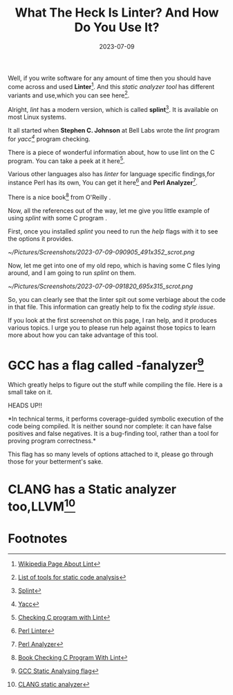 #+BLOG: Unixbhaskar's Blog
#+POSTID: 1465
#+title: What The Heck Is Linter? And How Do You Use It?
#+date: 2023-07-09
#+tags: Technical Lint Linter Programming UNIX Linux Software Tools Opensource

Well, if you write software for any amount of time then you should have come
across and used *Linter*[fn:1]. And this /static analyzer tool/ has different
variants and use,which you can see here[fn:2].

Alright, /lint/ has a modern version, which is called *splint*[fn:3]. It is
available on most Linux systems.

It all started when *Stephen C. Johnson* at Bell Labs wrote the /lint/ program for
/yacc[fn:4]/ program checking.

There is a piece of wonderful information about, how to use lint on the C
program. You can take a peek at it here[fn:5].

Various other languages also has /linter/ for language specific findings,for
instance Perl has its own, You can get it here[fn:6] and *Perl Analyzer*[fn:7].

There is a nice book[fn:8] from  O'Reilly .

Now, all the references out of the way, let me give you little example of using
/splint/ with some C program .

First, once you installed /splint/ you need to run the /help/ flags with it
to see the options it provides.

[[~/Pictures/Screenshots/2023-07-09-090905_491x352_scrot.png]]


Now, let me get into one of my old repo, which is having some C files lying
around, and I am going to run /splint/ on them.

[[~/Pictures/Screenshots/2023-07-09-091820_695x315_scrot.png]]

So, you can clearly see that the linter spit out some verbiage about the code in
that file. This information can greatly help to fix the /coding style issue/.

If you look at the first screenshot on this page, I ran help, and it produces
various topics. I urge you to please run help against those topics to learn more
about how you can take advantage of this tool.

* GCC has a flag called -fanalyzer[fn:9]

Which greatly helps to figure out the stuff while compiling the file. Here is a
small take on it.

HEADS UP!!

*In technical terms, it performs coverage-guided symbolic execution of the code
being compiled. It is neither sound nor complete: it can have false positives
and false negatives. It is a bug-finding tool, rather than a tool for proving
program correctness.*

This flag has so many levels of options attached to it, please go through
those for your betterment's sake.

* CLANG has a Static analyzer too,LLVM[fn:10]

* Footnotes

[fn:1] [[https://en.wikipedia.org/wiki/List_of_tools_for_static_code_analysis][Wikipedia Page About Lint]]

[fn:2] [[https://en.wikipedia.org/wiki/List_of_tools_for_static_code_analysis][List of tools for static code analysis]]

[fn:3] [[https://en.wikipedia.org/wiki/Splint_(programming_tool)][Splint]]

[fn:4] [[https://en.wikipedia.org/wiki/Yacc][Yacc]]

[fn:5] [[http://www2.phys.canterbury.ac.nz/dept/docs/manuals/unix/DEC_4.0e_Docs/HTML/APS30DTE/DOCU_015.HTM][Checking C program with Lint]]

[fn:6] [[https://metacpan.org/pod/Perl::Lint][Perl Linter]]

[fn:7] [[https://technix.github.io/Perl-Analyzer/][Perl Analyzer]]

[fn:8] [[https://www.google.com/books/edition/Checking_C_Programs_with_Lint/vweTteq3OLQC?hl=en][Book Checking C Program With Lint]]

[fn:9] [[https://gcc.gnu.org/onlinedocs/gcc/Static-Analyzer-Options.html][GCC Static Analysing flag]]

[fn:10] [[https://clang-analyzer.llvm.org/index.html][CLANG static analyzer]]

# /home/bhaskar/Pictures/Screenshots/2023-07-09-090905_491x352_scrot.png http://unixbhaskar.files.wordpress.com/2023/07/2023-07-09-090905_491x352_scrot.png
# /home/bhaskar/Pictures/Screenshots/2023-07-09-091820_695x315_scrot.png http://unixbhaskar.files.wordpress.com/2023/07/2023-07-09-091820_695x315_scrot.png
